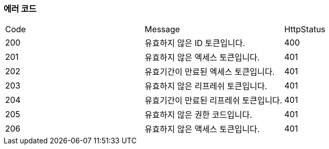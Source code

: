 === 에러 코드

|===
|Code|Message|HttpStatus
|200|유효하지 않은 ID 토큰입니다.|400
|201|유효하지 않은 엑세스 토큰입니다.|401
|202|유효기간이 만료된 엑세스 토큰입니다.|401
|203|유효하지 않은 리프레쉬 토큰입니다.|401
|204|유효기간이 만료된 리프레쉬 토큰입니다.|401
|205|유효하지 않은 권한 코드입니다.|401
|206|유효하지 않은 액세스 토큰입니다.|401
|===

